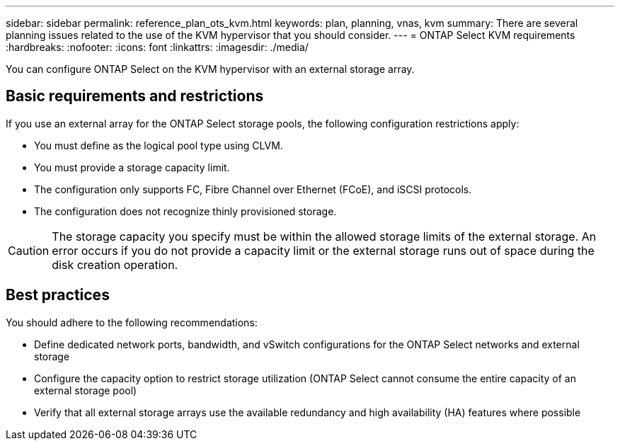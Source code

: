 ---
sidebar: sidebar
permalink: reference_plan_ots_kvm.html
keywords: plan, planning, vnas, kvm
summary: There are several planning issues related to the use of the KVM hypervisor that you should consider.
---
= ONTAP Select KVM requirements
:hardbreaks:
:nofooter:
:icons: font
:linkattrs:
:imagesdir: ./media/

[.lead]
You can configure ONTAP Select on the KVM hypervisor with an external storage array.

== Basic requirements and restrictions

If you use an external array for the ONTAP Select storage pools, the following configuration restrictions apply:

* You must define as the logical pool type using CLVM.
* You must provide a storage capacity limit.
* The configuration only supports FC, Fibre Channel over Ethernet (FCoE), and iSCSI protocols.
* The configuration does not recognize thinly provisioned storage.

CAUTION: The storage capacity you specify must be within the allowed storage limits of the external storage. An error occurs if you do not provide a capacity limit or the external storage runs out of space during the disk creation operation.

== Best practices

You should adhere to the following recommendations:

* Define dedicated network ports, bandwidth, and vSwitch configurations for the ONTAP Select networks and external storage
* Configure the capacity option to restrict storage utilization (ONTAP Select cannot consume the entire capacity of an external storage pool)
* Verify that all external storage arrays use the available redundancy and high availability (HA) features where possible

// 2023-09-25, ONTAPDOC-1204